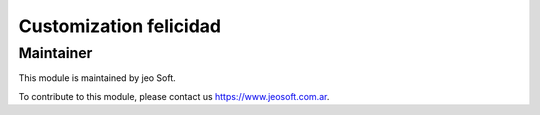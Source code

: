 .. |customer| replace:: felicidad

.. |company| replace:: jeo Soft

.. |company_logo| image:: https://gist.github.com/jobiols/74e6d9b7c6291f00ef50dba8e68123a6/raw/fa43efd45f08a2455dd91db94c4a58fd5bd3d660/logo-jeo-150x68.jpg
   :alt: jeo Soft
   :target: https://www.jeosoft.com.ar


Customization |customer|
========================


Maintainer
----------

|company_logo|

This module is maintained by |company|.

To contribute to this module, please contact us https://www.jeosoft.com.ar.
